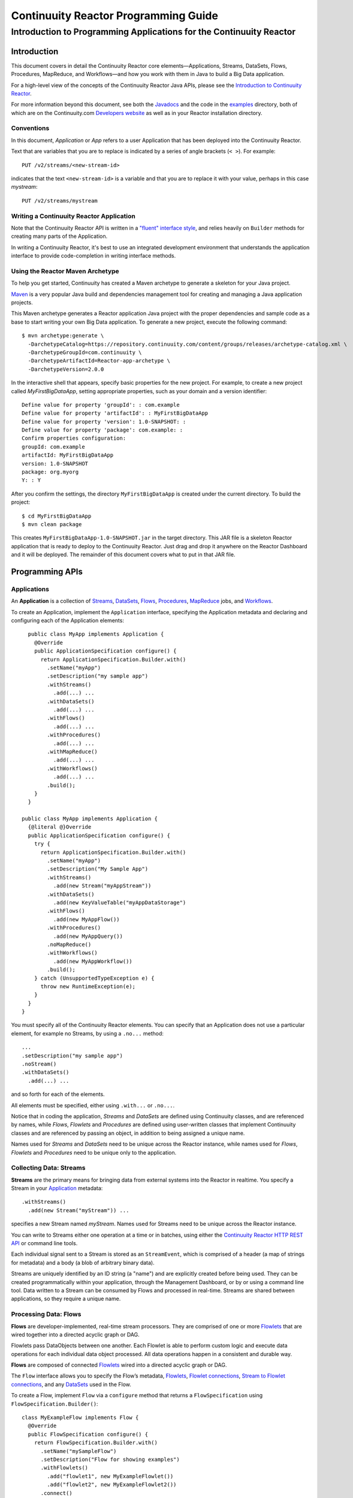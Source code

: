 .. :Author: John Jackson
   :Description: Introduction to Programming Applications for the Continuuity Reactor

===================================================
Continuuity Reactor Programming Guide
===================================================

-----------------------------------------------------------------------
Introduction to Programming Applications for the Continuuity Reactor
-----------------------------------------------------------------------

.. reST Editor: section-numbering::

.. reST Editor: contents::

Introduction
============

This document covers in detail the Continuuity Reactor core elements—Applications, Streams, DataSets, Flows, Procedures, MapReduce, and Workflows—and how you work with them in Java to build a Big Data application.

For a high-level view of the concepts of the Continuuity Reactor Java APIs, please see the `Introduction to Continuuity Reactor <intro.html>`_.

.. The implementation of an example is described to illustrate these concepts
.. and show how to build an entire application.

For more information beyond this document, see both the `Javadocs <javadocs>`_  and the code in the `examples <examples>`_ directory, both of which are on the Continuuity.com `Developers website <developers>`_ as well as in your Reactor installation directory.


Conventions
-----------

In this document, *Application* or *App* refers to a user Application that has been deployed into the Continuuity Reactor.

Text that are variables that you are to replace is indicated by a series of angle brackets (``< >``). For example::

	PUT /v2/streams/<new-stream-id>

indicates that the text ``<new-stream-id>`` is a variable and that you are to replace it with your value,
perhaps in this case *mystream*::

	PUT /v2/streams/mystream

Writing a Continuuity Reactor Application
-----------------------------------------

Note that the Continuuity Reactor API is written in a 
`"fluent" interface style <http://en.wikipedia.org/wiki/Fluent_interface>`_, 
and relies heavily on ``Builder`` methods for creating many parts of the Application.

In writing a Continuuity Reactor, it's best to use an integrated development environment that understands
the application interface to provide code-completion in writing interface methods.

Using the Reactor Maven Archetype
---------------------------------

To help you get started, Continuuity has created a Maven archetype to generate a skeleton for your Java project.

`Maven <http://maven.apache.org>`_ is a very popular Java build and dependencies management tool for creating and managing a Java application projects.

This Maven archetype generates a Reactor application Java project with the proper dependencies and sample code as a base to start writing your own Big Data application. To generate a new project, execute the following command::

	$ mvn archetype:generate \
	  -DarchetypeCatalog=https://repository.continuuity.com/content/groups/releases/archetype-catalog.xml \
	  -DarchetypeGroupId=com.continuuity \
	  -DarchetypeArtifactId=Reactor-app-archetype \
	  -DarchetypeVersion=2.0.0

In the interactive shell that appears, specify basic properties for the new project. For example, to create a new project called *MyFirstBigDataApp*, setting appropriate properties, such as your domain and a version identifier::

	Define value for property 'groupId': : com.example
	Define value for property 'artifactId': : MyFirstBigDataApp
	Define value for property 'version': 1.0-SNAPSHOT: : 
	Define value for property 'package': com.example: :
	Confirm properties configuration:
	groupId: com.example
	artifactId: MyFirstBigDataApp
	version: 1.0-SNAPSHOT
	package: org.myorg 
	Y: : Y

After you confirm the settings, the directory ``MyFirstBigDataApp`` is created under the current directory. To build the project::

	$ cd MyFirstBigDataApp
	$ mvn clean package

This creates ``MyFirstBigDataApp-1.0-SNAPSHOT.jar`` in the target directory. This JAR file is a skeleton Reactor application that is ready to deploy to the Continuuity Reactor. Just drag and drop it anywhere on the Reactor Dashboard and it will be deployed. The remainder of this document covers what to put in that JAR file.


Programming APIs
================

.. _Applications:
.. _Application:

Applications
------------

An **Application** is a collection of `Streams`_, `DataSets`_, `Flows`_, 
`Procedures`_, `MapReduce`_ jobs, and `Workflows`_.

To create an Application, implement the ``Application`` interface, specifying
the Application metadata and declaring and configuring each of the Application elements::

	public class MyApp implements Application {
	  @Override
	  public ApplicationSpecification configure() {
	    return ApplicationSpecification.Builder.with()
	      .setName("myApp")
	      .setDescription("my sample app")
	      .withStreams()
	        .add(...) ...
 	      .withDataSets()
	        .add(...) ...
 	      .withFlows()
	        .add(...) ...
	      .withProcedures()
	        .add(...) ...
	      .withMapReduce()
	        .add(...) ...
	      .withWorkflows()
	        .add(...) ...
	      .build();
	  }
	}

      public class MyApp implements Application {
        {@literal @}Override
        public ApplicationSpecification configure() {
          try {
            return ApplicationSpecification.Builder.with()
              .setName("myApp")
              .setDescription("My Sample App")
              .withStreams()
                .add(new Stream("myAppStream"))
              .withDataSets()
                .add(new KeyValueTable("myAppDataStorage")
              .withFlows()
                .add(new MyAppFlow())
              .withProcedures()
                .add(new MyAppQuery())
              .noMapReduce()
              .withWorkflows()
                .add(new MyAppWorkflow())
              .build();
          } catch (UnsupportedTypeException e) {
            throw new RuntimeException(e);
          }
        }
      }

You must specify all of the Continuuity Reactor elements. You can specify that an Application
does not use a particular element, for example no Streams, by using a ``.no...`` method::

	      ...
	      .setDescription("my sample app")
	      .noStream()
	      .withDataSets()
	        .add(...) ...

and so forth for each of the elements.

All elements must be specified, either using ``.with...`` or ``.no...``.

Notice that in coding the application, *Streams* and *DataSets* are defined using Continuuity classes,
and are referenced by names, while *Flows*, *Flowlets* and *Procedures* are defined using user-written classes
that implement Continuuity classes and are referenced by passing an object, in addition to being assigned a unique name.

Names used for *Streams* and *DataSets* need to be unique across the Reactor instance,
while names used for *Flows*, *Flowlets* and *Procedures* need to be unique only to the application.

.. _streams:

Collecting Data: Streams
------------------------
**Streams** are the primary means for bringing data
from external systems into the Reactor in realtime.
You specify a Stream in your `Application`_ metadata::

	.withStreams()
	  .add(new Stream("myStream")) ...

specifies a new Stream named *myStream*. Names used for Streams need to be unique across the Reactor instance.

You can write to Streams either one operation at a time or in batches, 
using either the `Continuuity Reactor HTTP REST API <rest_api_html>`_ or command line tools. 

Each individual signal sent to a Stream is stored as an ``StreamEvent``, 
which is comprised of a header (a map of strings for metadata) and a body (a blob of arbitrary binary data).

Streams are uniquely identified by an ID string (a "name") and are explicitly created before being 
used. They can be created programmatically within your application, through the Management Dashboard, 
or by or using a command line tool. Data written to a Stream can be consumed by Flows and processed in real-time. 
Streams are shared between applications, so they require a unique name.

.. _flows:

Processing Data: Flows
----------------------

**Flows** are developer-implemented, real-time stream processors. They are comprised of one or more `Flowlets`_ that are wired together into a directed acyclic graph or DAG.

Flowlets pass DataObjects between one another. Each Flowlet is able to perform custom logic and execute data operations for each individual data object processed. All data operations happen in a consistent and durable way.

**Flows** are composed of connected `Flowlets`_ wired into a directed acyclic graph or DAG.

The ``Flow`` interface allows you to specify the Flow’s metadata, `Flowlets`_, 
`Flowlet connections <#connection>`_, `Stream to Flowlet connections <#connection>`_,
and any `DataSets`_ used in the Flow.

To create a Flow, implement ``Flow`` via a ``configure`` method that returns a ``FlowSpecification`` using ``FlowSpecification.Builder()``::

	class MyExampleFlow implements Flow {
	  @Override
	  public FlowSpecification configure() {
	    return FlowSpecification.Builder.with()
	      .setName("mySampleFlow")
	      .setDescription("Flow for showing examples")
	      .withFlowlets()
	        .add("flowlet1", new MyExampleFlowlet())
	        .add("flowlet2", new MyExampleFlowlet2())
	      .connect()
	        .fromStream("myStream").to("flowlet1")
	        .from("flowlet1").to("flowlet2")
	      .build();
	}

In this example, the *name*, *description*, *with* (or *without*) Flowlets, and *connections* are specified before building the Flow.

.. _flowlets:

Processing Data: Flowlets
-------------------------
**Flowlets**, the basic building blocks of a Flow, represent each individual processing node within a Flow. Flowlets consume data objects from their inputs and execute custom logic on each data object, allowing you to perform data operations as well as emit data objects to the Flowlet’s outputs. Flowlets specify an ``initialize()`` method, which is executed at the startup of each instance of a Flowlet before it receives any data.

The example below shows a Flowlet that reads *Double* values, rounds them, and emits the results. It has a simple configuration method and doesn't do anything for initialization or destruction::

	class RoundingFlowlet implements Flowlet {

	  @Override
	  public FlowletSpecification configure() { 
	    return FlowletSpecification.Builder.with().
	      setName("round").
	      setDescription("A rounding Flowlet").
	      build();
	  }

	  @Override
	    public void initialize(FlowletContext context) throws Exception {
	  }

	  @Override
	  public void destroy() { 
	  }

	  OutputEmitter<Long> output;
	  @ProcessInput
	  public void round(Double number) {
	    output.emit(Math.round(number));
	  }


The most interesting method of this Flowlet is ``round()``, the method that does the actual processing. It uses an output emitter to send data to its output. This is the only way that a Flowlet can emit output::

	OutputEmitter<Long> output;
	@ProcessInput
	public void round(Double number) {
	  output.emit(Math.round(number));
	}

Note that the Flowlet declares the output emitter but does not initialize it. The Flow system initializes and injects its implementation at runtime.

The method is annotated with @``ProcessInput``—this tells the Flow system that this method can process input data.

You can overload the process method of a Flowlet by adding multiple methods with different input types. When an input object comes in, the Flowlet will call the method that matches the object’s type::

	OutputEmitter<Long> output;

	@ProcessInput
	public void round(Double number) {
	  output.emit(Math.round(number));
	}
	@ProcessInput
	public void round(Float number) {
	  output.emit((long)Math.round(number));
	}

If you define multiple process methods, a method will be selected based on the input object’s origin; that is, the name of a Stream or the name of an output of a Flowlet. 

A Flowlet that emits data can specify this name using an annotation on the output emitter. In the absence of this annotation, the name of the output defaults to “out”::

	@Output("code")
	OutputEmitter<String> out;

Data objects emitted through this output can then be directed to a process method of a receiving Flowlet
by annotating the method with the origin name::

	@ProcessInput("code")
	public void tokenizeCode(String text) {
	  ... // perform fancy code tokenization
	}

Input Context
.............
A process method can have an additional parameter, the ``InputContext``. The input context provides information about the input object, such as its origin and the number of times the object has been retried. For example, this Flowlet tokenizes text in a smart way and uses the input context to decide which tokenizer to use::

	@ProcessInput
	public void tokenize(String text, InputContext context) throws Exception {
	  Tokenizer tokenizer;
	  // If this failed before, fall back to simple white space
	  if (context.getRetryCount() > 0) {
	    tokenizer = new WhiteSpaceTokenizer();
	  }
	  // Is this code? If its origin is named "code", then assume yes 
	  else if ("code".equals(context.getOrigin())) {
	    tokenizer = new CodeTokenizer();
	  }
	  else {
	    // Use the smarter tokenizer
	    tokenizer = new NaturalLanguageTokenizer();
	  }
	  for (String token : tokenizer.tokenize(text)) {
	    output.emit(token);
	  }
	}

Type Projection
...............
Flowlets perform an implicit projection on the input objects if they do not match exactly what the process method accepts as arguments. This allows you to write a single process method that can accept multiple **compatible** types. For example, if you have a process method::

	@ProcessInput
	count(String word) {
	  ... 
	}

and you send data of type ``Long`` to this Flowlet, then that type does not exactly match what the process method expects. You could now write another process method for ``Long`` numbers::

	@ProcessInput count(Long number) {
	count(number.toString());
	}

and you could do that for every type that you might possibly want to count, but that would be rather tedious. Type projection does this for you automatically. If no process method is found that matches the type of an object exactly, it picks a method that is compatible with the object.

In this case, because Long can be converted into a String, it is compatible with the original process method. Other compatible conversions are:

- Every primitive type that can be converted to a ``String`` is compatible with ``String``.
- Any numeric type is compatible with numeric types that can represent it.
  For example, ``int`` is compatible with ``long``, ``float`` and ``double``,
  and ``long`` is compatible with ``float`` and ``double``, but ``long`` is not 
  compatible with ``int`` because ``int`` cannot represent every ``long`` value.
- A byte array is compatible with a ``ByteBuffer`` and vice versa.
- A collection of type A is compatible with a collection of type B,
  if type A is compatible with type B. 
  Here, a collection can be an array or any Java ``Collection``. 
  Hence, a ``List<Integer>`` is compatible with a ``String[]`` array.
- Two maps are compatible if their underlying types are compatible. 
  For example, a ``TreeMap<Integer, Boolean>`` is compatible with a ``HashMap<String, String>``.
- Other Java objects can be compatible if their fields are compatible.
  For example, in the following class ``Point`` is compatible with ``Coordinate``, 
  because all common fields between the two classes are compatible. 
  When projecting from ``Point`` to ``Coordinate``, the color field is dropped, 
  whereas the projection from ``Coordinate`` to ``Point`` will leave the ``color`` field as ``null``::

	class Point {
	  private int x;
	  private int y;
	  private String color;
	}

	class Coordinates { 
	  int x;
	  int y;
	}

Type projections help you keep your code generic and reusable. They also interact well with inheritance. If a Flowlet can process a specific object class, then it can also process any subclass of that class.

Stream Event
............
A Stream event is a special type of object that comes in via Streams. It consists of a set of headers represented by a map from String to String, and a byte array as the body of the event. To consume a Stream with a Flow, define a Flowlet that processes data of type ``StreamEvent``::

	class StreamReader extends AbstractFlowlet {
	  ...
	  @ProcessInput
	  public void processEvent(StreamEvent event) {
	    ... 
	  }

Flowlet Method and @Tick Annotation
...................................

A Flowlet’s method can be annotated with ``@Tick``. Instead of processing data objects from a flowlet input, this method is invoked periodically, without arguments. This can be used, for example, to generate data, or pull data from an external data source periodically on a fixed cadence.

In this code snippet from the *CountRandom* example, the ``@Tick`` method in the flowlet emits random numbers::

	public class RandomSource extends AbstractFlowlet { 
	
	  private OutputEmitter<Integer> randomOutput; 
	
	  private final Random random = new Random();
	
	  @Tick(delay = 1L, unit = TimeUnit.MILLISECONDS) 
	  public void generate() throws InterruptedException {
	    randomOutput.emit(random.nextInt(10000));
	  }
	}

Connection
..........
There are multiple ways to connect the Flowlets of a Flow. The most common form is to use the Flowlet name. Because the name of each Flowlet defaults to its class name, when building the flow specification you can simply write::

	.withFlowlets()
	  .add(new RandomGenerator()) 
	  .add(new RoundingFlowlet())
	.connect() 
	  .fromStream("RandomGenerator").to(“RoundingFlowlet”)

If you have two Flowlets of the same class, you can give them explicit names::

	.withFlowlets()
	  .add("random", new RandomGenerator())
	  .add("generator", new RandomGenerator())
	  .add("rounding", new RoundingFlowlet())
	.connect()
	  .fromStream("random").to("rounding")

.. _MapReduce:

Processing Data: MapReduce
--------------------------

To process data using MapReduce, specify ``withMapReduce()`` in your Application specification::

	public ApplicationSpecification configure() {
	return ApplicationSpecification.Builder.with()
	   ...
	   .withMapReduce()
	     .add(new WordCountJob())
	   ...

You must implement the ``MapReduce`` interface, which requires the implementation of three methods:

- ``configure()``
- ``beforeSubmit()``
- ``onFinish()``

::

	public class WordCountJob implements MapReduce {
	  @Override
	  public MapReduceSpecification configure() {
	    return MapReduceSpecification.Builder.with()
	      .setName("WordCountJob")
	      .setDescription("Calculates word frequency")
	      .useInputDataSet("messages")
	      .useOutputDataSet("wordFrequency")
	      .build();
	  }

The configure method is similar to the one found in Flow and Application. It defines the name and description of the MapReduce job. You can also specify DataSets to be used as input or output for the job.

The ``beforeSubmit()`` method is invoked at runtime, before the MapReduce job is executed. Through a passed instance of the ``MapReduceContext`` you have access to the actual Hadoop job configuration, as though you were running the MapReduce job directly on Hadoop. For example, you can specify the Mapper and Reducer classes as well as the intermediate data format::

	@Override
	public void beforeSubmit(MapReduceContext context) throws Exception {
	  Job job = context.getHadoopJob();
	  job.setMapperClass(TokenizerMapper.class);
	  job.setReducerClass(IntSumReducer.class);
	  job.setMapOutputKeyClass(Text.class);
	  job.setMapOutputValueClass(IntWritable.class);
	}

The ``onFinish()`` method is invoked after the MapReduce job has finished. You could perform cleanup or send a notification of job completion, if that was required. Because many MapReduce jobs do not need this method, the ``AbstractMapReduce`` class provides a default implementation that does nothing::

	@Override
	public void onFinish(boolean succeeded, MapReduceContext context) {
	  // do nothing
	}

Continuuity Reactor ``Mapper`` and ``Reducer`` implement the standard Hadoop APIs::

	public static class TokenizerMapper
	    extends Mapper<byte[], byte[], Text, IntWritable> {
	
	  private final static IntWritable one = new IntWritable(1); 
	  private Text word = new Text();
	  public void map(byte[] key, byte[] value, Context context)
	      throws IOException, InterruptedException {
	    StringTokenizer itr = new StringTokenizer(Bytes.toString(value)); 
	    while (itr.hasMoreTokens()) {
	      word.set(itr.nextToken());
	      context.write(word, one);
	    }
	  }
	}
	
	public static class IntSumReducer
	    extends Reducer<Text, IntWritable, byte[], byte[]> {
	
	  public void reduce(Text key, Iterable<IntWritable> values, Context context)
	      throws IOException, InterruptedException {
	    int sum = 0;
	    for (IntWritable val : values) {
	      sum += val.get();
	    }
	    context.write(key.copyBytes(), Bytes.toBytes(sum));
	  }
	}

MapReduce and DataSets
......................

Both Continuuity Reactor ``Mapper`` and ``Reducer`` can directly read from a DataSet or write to a DataSet similar to the way a Flowlet or Procedure can.

To access a DataSet directly in Mapper or Reducer, you need (1) a declaration and (2) an injection :

#. Declare the DataSet in the MapReduce job’s configure() method. 
   For example, to have access to a DataSet named *catalog*::

	public class MyMapReduceJob implements MapReduce {
	  @Override
	  public MapReduceSpecification configure() {
	    return MapReduceSpecification.Builder.with()
	      ...
	    .useDataSet("catalog")
	      ...

#. Inject the DataSet into the mapper or reducer that uses it::

	public static class CatalogJoinMapper extends Mapper<byte[], Purchase, ...> {
	  @UseDataSet("catalog")
	  private ProductCatalog catalog;
	
	  @Override
	  public void map(byte[] key, Purchase purchase, Context context)
	      throws IOException, InterruptedException {
	    // join with catalog by product ID
	    Product product = catalog.read(purchase.getProductId());
	    ...
	  }


.. _Workflows:

Processing Data: Workflows
--------------------------

To process one or more MapReduce jobs in sequence, specify ``withWorkflows()`` in your application::

	public ApplicationSpecification configure() {
	  return ApplicationSpecification.Builder.with()
	    ... 
	    .withWorkflows()
	      .add(new PurchaseHistoryWorkflow())

You'll then implement the ``Workflow`` interface, which requires the ``configure()`` method.
From within ``configure``, call the ``addSchedule()`` method to run a WorkFlow job periodically::

	public static class PurchaseHistoryWorkflow implements Workflow {
	
	  @Override
	  public WorkflowSpecification configure() {
	    return WorkflowSpecification.Builder.with()
	      .setName("PurchaseHistoryWorkflow")
	      .setDescription("PurchaseHistoryWorkflow description")
	      .startWith(new PurchaseHistoryBuilder())
	      .last(new PurchaseTrendBuilder())
	      .addSchedule(new DefaultSchedule("FiveMinuteSchedule", "Run every 5 minutes",
	                   "0/5 * * * *", Schedule.Action.START))
	      .build();
	  }
	}
	
If there is only one MapReduce job to be run as a part of a WorkFlow, use the ``onlyWith()`` method after ``setDescription()`` when building the Workflow::

	public static class PurchaseHistoryWorkflow implements Workflow {

	  @Override
	  public WorkflowSpecification configure() {
	    return WorkflowSpecification.Builder.with() .setName("PurchaseHistoryWorkflow")
	      .setDescription("PurchaseHistoryWorkflow description")
	      .onlyWith(new PurchaseHistoryBuilder())
	      .addSchedule(new DefaultSchedule("FiveMinuteSchedule", "Run every 5 minutes",
	                   "0/5 * * * *", Schedule.Action.START))
	      .build();
	  }
	}

.. _DataSets:

Store Data: DataSets
--------------------
DataSets store and retrieve data. If your Application uses a DataSet, you must declare it in the Application specification. For example, to specify that your Application uses a ``KeyValueTable`` DataSet named *myCounters*, write::

	public ApplicationSpecification configure() { 
	  return ApplicationSpecification.Builder.with()
	    ...
	    .withDataSets().add(new KeyValueTable("myCounters"))
	    ...

To use the DataSet in a Flowlet or a Procedure, instruct the runtime system to inject an instance of the DataSet with the ``@UseDataSet`` annotation::

	Class MyFowlet extends AbstractFlowlet {
	  @UseDataSet("myCounters")
	  private KeyValueTable counters; 
	  ...
	  void process(String key) {
	    counters.increment(key.getBytes());
	  }

The runtime system reads the DataSet specification for the key/value table *myCounters* from the metadata store and injects a functional instance of the DataSet class into the Application.
You can also implement custom DataSets by extending the ``DataSet`` base class or by extending existing DataSet types. See the `PageViewAnalytics <examples/PageViewAnalytics>`__ example
for an implementation of a Custom DataSet.

.. _Procedures:

Query Data: Procedures
----------------------
Procedures receive calls from external systems and perform arbitrary server-side processing on demand.

To create a Procedure, implement the ``Procedure`` interface. More conveniently, the standard design pattern is to extend the ``AbstractProcedure`` class. 

A Procedure is configured and initialized similarly to a Flowlet, but instead of a process method you’ll define a handler method. Upon external call, the handler method receives the request and sends a response. The most generic way to send a response is to obtain a ``Writer`` and stream out the response as bytes. Make sure to close the ``Writer`` when you are done::

	import static com.continuuity.api.procedure.ProcedureResponse.Code.SUCCESS;
	...
	class HelloWorld extends AbstractProcedure {

	  @Handle("hello")
	  public void wave(ProcedureRequest request,
	                   ProcedureResponder responder) throws IOException {
	    String hello = "Hello " + request.getArgument("who");
	    ProcedureResponse.Writer writer = 
	      responder.stream(new ProcedureResponse(SUCCESS));
	    writer.write(ByteBuffer.wrap(hello.getBytes())).close();
	  }
	}

This uses the most generic way to create the response, which allows you to send arbitrary byte content as the response body. In many cases, you will actually respond with JSON. A Continuuity Reactor ``ProcedureResponder`` has convenience methods for returning JSON maps::

	// Return a JSON map
	Map<String, Object> results = new TreeMap<String, Object>();
	results.put("totalWords", totalWords);
	results.put("uniqueWords", uniqueWords);
	results.put("averageLength", averageLength);
	responder.sendJson(results);

There is also a convenience method to respond with an error message::

	@Handle("getCount")
	public void getCount(ProcedureRequest request, ProcedureResponder responder)
	                     throws IOException, InterruptedException{
	  String word = request.getArgument("word"); 
	  if (word == null) {
	    responder.error(Code.CLIENT_ERROR,
	                    "Method 'getCount' requires argument 'word'");
	    return;
	  }

..  [rev 2]

Testing and Debugging
=====================

Strategies in Testing Applications
----------------------------------

The Reactor comes with a convenient way to unit test your applications. The base for these tests is ReactorTestBase, which is packaged separately from the API in its own artifact because it depends on the Reactor’s runtime classes. You can include it in your test dependencies in one of two ways:

- include all JAR files in the lib directory of the Reactor Development Kit installation, or
- include the continuuity-test artifact in your Maven test dependencies 
  (see the ``pom.xml`` file of the *WordCount* example).

Note that for building an application, you only need to include the Reactor API in your dependencies. For testing, however, you need the Reactor run-time. To build your test case, extend the ``ReactorTestBase`` class. 

Strategies in Testing Flows
---------------------------
Let’s write a test case for the *WordCount* example::

	public class WordCountTest extends ReactorTestBase {
	  @Test
	  public void testWordCount() throws Exception {


The first thing we do in this test is deploy the application,
then we’ll start the flow and the procedure::

	  // Deploy the application
	  ApplicationManager appManager = deployApplication(WordCount.class);
	  // Start the flow and the procedure
	  FlowManager flowManager = appManager.startFlow("WordCounter");
	  ProcedureManager procManager = appManager.startProcedure("RetrieveCount");

Now that the flow is running, we can send some events to the stream::

	  // Send a few events to the stream
	  StreamWriter writer = appManager.getStreamWriter("wordStream");
	  writer.send("hello world");
	  writer.send("a wonderful world");
	  writer.send("the world says hello");

To wait for all events to be processed, we can get a metrics observer for the last flowlet in the pipeline (the word associator) and wait for its processed count to either reach 3 or time out after 5 seconds::

	  // Wait for the events to be processed, or at most 5 seconds
	  RuntimeMetrics metrics = RuntimeStats.
	    getFlowletMetrics("WordCount", "WordCounter", "associator");
	  metrics.waitForProcessed(3, 5, TimeUnit.SECONDS);

Now we can start verifying that the processing was correct by obtaining a client for the procedure, and then submitting a query for the global statistics::

	  // Call the procedure
	  ProcedureClient client = procManager.getClient();
	  // Query global statistics
	  String response = client.query("getStats", Collections.EMPTY_MAP);

If the query fails for any reason this method would throw an exception. In case of success, the response is a JSON string. We must deserialize the JSON string to verify the results::

	  Map<String, String> map = new Gson().fromJson(response, stringMapType);
	  Assert.assertEquals("9", map.get("totalWords"));
	  Assert.assertEquals("6", map.get("uniqueWords"));
	  Assert.assertEquals(((double)42)/9,
	    (double)Double.valueOf(map.get("averageLength")), 0.001);

Then we ask for the statistics of one of the words in the test events. The verification is a little more complex, because we have a nested map as a response, and the value types in the top-level map are not uniform::

	  // Verify some statistics for one of the words
	  response = client.query("getCount", ImmutableMap.of("word","world")); 
	  Map<String, Object> omap = new Gson().fromJson(response, objectMapType); 
	  Assert.assertEquals("world", omap.get("word"));
	  Assert.assertEquals(3.0, omap.get("count"));
	  // The associations are a map within the map
	  Map<String, Double> assocs = (Map<String, Double>) omap.get("assocs"); 
	  Assert.assertEquals(2.0, (double)assocs.get("hello"), 0.000001); 
	  Assert.assertTrue(assocs.containsKey("hello"));
	}

Strategies in Testing MapReduce
-------------------------------
In a fashion similar to `Strategies in Testing Flows`_, we can write unit testing for MapReduce jobs. Please see the example `TrafficAnalytics </developers/examples/TrafficAnalytics/>`__
for source code demonstrating this.

Debugging a Continuuity Reactor Application
-------------------------------------------

Any Continuuity Reactor application can be debugged in the Local Reactor by attaching a remote debugger to the Reactor JVM. To enable remote debugging, start the Local Reactor with the ``--enable-debug`` option specifying ``port 5005``::
The Reactor should confirm that the debugger port is open with a message such as *Remote debugger agent started on port 5005*.

#. Deploy the *HelloWorld* application to the Reactor by dragging and dropping the ``HelloWorld.jar`` file from the /examples/HelloWorld directory onto the Reactor Dashboard.

#. Open the *HelloWorld* application in an IDE and connect to the remote debugger. 

For more information, see either `Debugging with IntelliJ`_ or `Debugging with Eclipse`_.

:Note:	Currently, debugging is not supported under Windows.

Debugging with IntelliJ
.......................

#. From the *IntelliJ* toolbar, select ``Run -> Edit Configurations``.
#. Click ``+`` and choose ``Remote Configuration``:

   .. image:: /doc-assets/_images/IntelliJ_1.png

#. Create a debug configuration by entering a name, for example, ``Continuuity``.
#. Enter ``5005`` in the Port field:

   .. image:: /doc-assets/_images/IntelliJ_2.png

#. To start the debugger, select ``Run -> Debug -> Continuuity``.
#. Set a breakpoint in any code block, for example, a Flowlet method:

   .. image:: /doc-assets/_images/IntelliJ_3.png

#. Start the Flow in the Dashboard.
#. Send an event to the Stream. The control will stop at the breakpoint
   and you can proceed with debugging.


Debugging with Eclipse
......................

#. In Eclipse, select ``Run-> Debug`` configurations.
#. In the pop-up, select ``Remote Java application``.
#. Enter a name, for example, ``Continuuity``.
#. In the Port field, enter ``5005``.
#. Click ``Debug`` to start the debugger:

   .. image:: /doc-assets/_images/Eclipse_1.png

#. Set a breakpoint in any code block, for example, a Flowlet method:

   .. image:: /doc-assets/_images/Eclipse_2.png

#. Start the flow in the Dashboard.
#. Send an event to the Stream.
#. The control stops at the breakpoint and you can proceed with debugging.

.. Unit testing [rev 2]
.. ------------

.. Local Continuuity Reactor [rev 2]
.. -------------------------

Where to Go Next
================
Now that you've had an introduction to programming applications
for the Continuuity Reactor, take a look at:

- `Developer Examples <examples>`__,
  three different examples to run and experiment with;
- `Continuuity Reactor HTTP REST API <rest>`__,
  a guide to programming Continuuity Reactor's HTTP interface;
- `Advanced Continuuity Reactor Features <advanced>`__,
  with details of the Flow, DataSet and Transaction systems;
- `Operating a Continuuity Reactor <operations>`__,
  which covers putting Continuuity Reactor into production; and
- `Introduction to Continuuity Reactor <intro>`__,
  an introduction to Big Data and the Continuuity Reactor.

